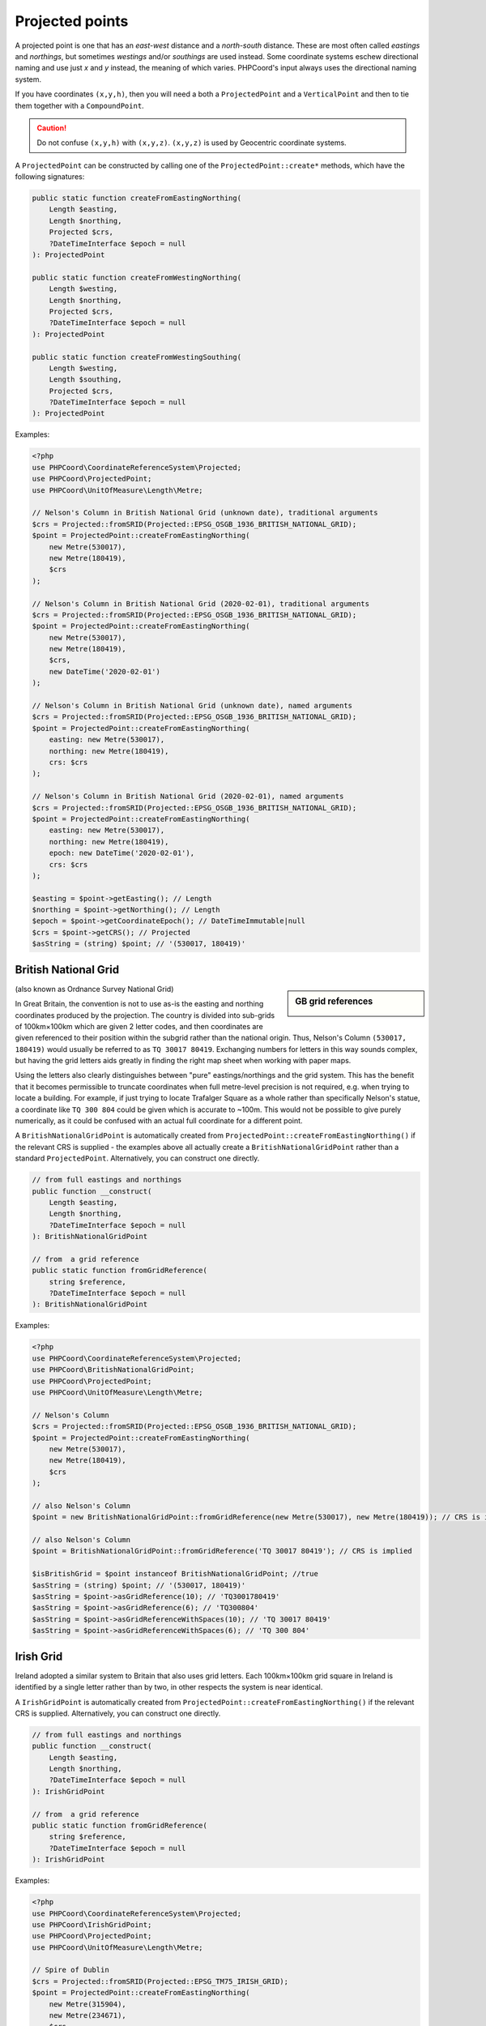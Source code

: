 Projected points
================
A projected point is one that has an *east-west* distance and a *north-south* distance. These are most often called
*eastings* and *northings*, but sometimes *westings* and/or *southings* are used instead. Some coordinate systems eschew
directional naming and use just *x* and *y* instead, the meaning of which varies. PHPCoord's input always uses the
directional naming system.

If you have coordinates ``(x,y,h)``, then you will need a both a ``ProjectedPoint`` and a ``VerticalPoint`` and then to tie
them together with a ``CompoundPoint``.

.. caution::
    Do not confuse ``(x,y,h)`` with ``(x,y,z)``. ``(x,y,z)`` is used by Geocentric coordinate systems.



A ``ProjectedPoint`` can be constructed by calling one of the ``ProjectedPoint::create*`` methods, which have the
following signatures:

.. code-block:: php

    public static function createFromEastingNorthing(
        Length $easting,
        Length $northing,
        Projected $crs,
        ?DateTimeInterface $epoch = null
    ): ProjectedPoint

    public static function createFromWestingNorthing(
        Length $westing,
        Length $northing,
        Projected $crs,
        ?DateTimeInterface $epoch = null
    ): ProjectedPoint

    public static function createFromWestingSouthing(
        Length $westing,
        Length $southing,
        Projected $crs,
        ?DateTimeInterface $epoch = null
    ): ProjectedPoint

Examples:

.. code-block:: php

    <?php
    use PHPCoord\CoordinateReferenceSystem\Projected;
    use PHPCoord\ProjectedPoint;
    use PHPCoord\UnitOfMeasure\Length\Metre;

    // Nelson's Column in British National Grid (unknown date), traditional arguments
    $crs = Projected::fromSRID(Projected::EPSG_OSGB_1936_BRITISH_NATIONAL_GRID);
    $point = ProjectedPoint::createFromEastingNorthing(
        new Metre(530017),
        new Metre(180419),
        $crs
    );

    // Nelson's Column in British National Grid (2020-02-01), traditional arguments
    $crs = Projected::fromSRID(Projected::EPSG_OSGB_1936_BRITISH_NATIONAL_GRID);
    $point = ProjectedPoint::createFromEastingNorthing(
        new Metre(530017),
        new Metre(180419),
        $crs,
        new DateTime('2020-02-01')
    );

    // Nelson's Column in British National Grid (unknown date), named arguments
    $crs = Projected::fromSRID(Projected::EPSG_OSGB_1936_BRITISH_NATIONAL_GRID);
    $point = ProjectedPoint::createFromEastingNorthing(
        easting: new Metre(530017),
        northing: new Metre(180419),
        crs: $crs
    );

    // Nelson's Column in British National Grid (2020-02-01), named arguments
    $crs = Projected::fromSRID(Projected::EPSG_OSGB_1936_BRITISH_NATIONAL_GRID);
    $point = ProjectedPoint::createFromEastingNorthing(
        easting: new Metre(530017),
        northing: new Metre(180419),
        epoch: new DateTime('2020-02-01'),
        crs: $crs
    );

    $easting = $point->getEasting(); // Length
    $northing = $point->getNorthing(); // Length
    $epoch = $point->getCoordinateEpoch(); // DateTimeImmutable|null
    $crs = $point->getCRS(); // Projected
    $asString = (string) $point; // '(530017, 180419)'

British National Grid
---------------------
.. sidebar:: GB grid references

    .. image:: images/osgb.png

(also known as Ordnance Survey National Grid)

In Great Britain, the convention is not to use as-is the easting and northing coordinates produced by the projection.
The country is divided into sub-grids of 100km×100km which are given 2 letter codes, and then coordinates are given
referenced to their position within the subgrid rather than the national origin. Thus, Nelson's Column
``(530017, 180419)`` would usually be referred to as ``TQ 30017 80419``. Exchanging numbers for letters in this way
sounds complex, but having the grid letters aids greatly in finding the right map sheet when working with paper
maps.

Using the letters also clearly distinguishes between "pure" eastings/northings and the grid system. This has the benefit
that it becomes permissible to truncate coordinates when full metre-level precision is not required, e.g. when trying to
locate a building. For example, if just trying to locate Trafalger Square as a whole rather than specifically Nelson's
statue, a coordinate like ``TQ 300 804`` could be given which is accurate to ~100m. This would not be possible to give
purely numerically, as it could be confused with an actual full coordinate for a different point.

A ``BritishNationalGridPoint`` is automatically created from ``ProjectedPoint::createFromEastingNorthing()`` if
the relevant CRS is supplied - the examples above all actually create a ``BritishNationalGridPoint``
rather than a standard ``ProjectedPoint``. Alternatively, you can construct one directly.

.. code-block:: php

    // from full eastings and northings
    public function __construct(
        Length $easting,
        Length $northing,
        ?DateTimeInterface $epoch = null
    ): BritishNationalGridPoint

    // from  a grid reference
    public static function fromGridReference(
        string $reference,
        ?DateTimeInterface $epoch = null
    ): BritishNationalGridPoint

Examples:

.. code-block:: php

    <?php
    use PHPCoord\CoordinateReferenceSystem\Projected;
    use PHPCoord\BritishNationalGridPoint;
    use PHPCoord\ProjectedPoint;
    use PHPCoord\UnitOfMeasure\Length\Metre;

    // Nelson's Column
    $crs = Projected::fromSRID(Projected::EPSG_OSGB_1936_BRITISH_NATIONAL_GRID);
    $point = ProjectedPoint::createFromEastingNorthing(
        new Metre(530017),
        new Metre(180419),
        $crs
    );

    // also Nelson's Column
    $point = new BritishNationalGridPoint::fromGridReference(new Metre(530017), new Metre(180419)); // CRS is implied

    // also Nelson's Column
    $point = BritishNationalGridPoint::fromGridReference('TQ 30017 80419'); // CRS is implied

    $isBritishGrid = $point instanceof BritishNationalGridPoint; //true
    $asString = (string) $point; // '(530017, 180419)'
    $asString = $point->asGridReference(10); // 'TQ3001780419'
    $asString = $point->asGridReference(6); // 'TQ300804'
    $asString = $point->asGridReferenceWithSpaces(10); // 'TQ 30017 80419'
    $asString = $point->asGridReferenceWithSpaces(6); // 'TQ 300 804'

Irish Grid
----------
Ireland adopted a similar system to Britain that also uses grid letters. Each 100km×100km grid square in Ireland is
identified by a single letter rather than by two, in other respects the system is near identical.

A ``IrishGridPoint`` is automatically created from ``ProjectedPoint::createFromEastingNorthing()`` if
the relevant CRS is supplied. Alternatively, you can construct one directly.

.. code-block:: php

    // from full eastings and northings
    public function __construct(
        Length $easting,
        Length $northing,
        ?DateTimeInterface $epoch = null
    ): IrishGridPoint

    // from  a grid reference
    public static function fromGridReference(
        string $reference,
        ?DateTimeInterface $epoch = null
    ): IrishGridPoint

Examples:

.. code-block:: php

    <?php
    use PHPCoord\CoordinateReferenceSystem\Projected;
    use PHPCoord\IrishGridPoint;
    use PHPCoord\ProjectedPoint;
    use PHPCoord\UnitOfMeasure\Length\Metre;

    // Spire of Dublin
    $crs = Projected::fromSRID(Projected::EPSG_TM75_IRISH_GRID);
    $point = ProjectedPoint::createFromEastingNorthing(
        new Metre(315904),
        new Metre(234671),
        $crs
    );

    // also Spire of Dublin
    $point = new IrishGridPoint(new Metre(315904), new Metre(234671)); // CRS is implied

    // also Spire of Dublin
    $point = IrishGridPoint::fromGridReference('O1590434671'); // CRS is implied

    $isIrishGrid = $point instanceof IrishGridPoint; //true
    $asString = (string) $point; // '(315904, 234671)'
    $asString = $point->asGridReference(10); // 'O1590434671'
    $asString = $point->asGridReference(6); // 'O159346'
    $asString = $point->asGridReferenceWithSpaces(10); // 'O 15904 34671'
    $asString = $point->asGridReferenceWithSpaces(6); // 'O 159 346'

Irish Transverse Mercator
-------------------------
In 2001, Ireland introduced a replacement system for the Irish Grid system known as Irish Transverse Mercator (ITM).
In ITM eastings and northings are always given in full. ITM does not use grid letters.

Nonetheless, PHPCoord comes with a dedicated ``IrishTransverseMercatorPoint`` class. This class exists only to try and
mitigate any confusion in advance between the two systems - a developer who was not aware of the older system, might
accidentally try to use a ``IrishGridPoint`` thinking it was the right thing to do when they actually have coordinates
in the ITM system. The class has no additional functionality over a standard ``ProjectedPoint``.

.. code-block:: php

    // from full eastings and northings
    public function __construct(
        Length $easting,
        Length $northing,
        ?DateTimeInterface $epoch = null
    ): IrishTransverseMercatorPoint

Examples:

.. code-block:: php

    <?php
    use PHPCoord\CoordinateReferenceSystem\Projected;
    use PHPCoord\IrishTransverseMercatorPoint;
    use PHPCoord\ProjectedPoint;
    use PHPCoord\UnitOfMeasure\Length\Metre;

    // Spire of Dublin
    $crs = Projected::fromSRID(Projected::EPSG_IRENET95_IRISH_TRANSVERSE_MERCATOR);
    $point = ProjectedPoint::createFromEastingNorthing(
        new Metre(715830),
        new Metre(734697),
        $crs
    );

    // also Spire of Dublin
    $point = new IrishTransverseMercatorPoint(new Metre(715830), new Metre(734697)); // CRS is implied

    $isITM = $point instanceof IrishTransverseMercatorPoint; //true
    $asString = (string) $point; // '(715830, 734697)'
